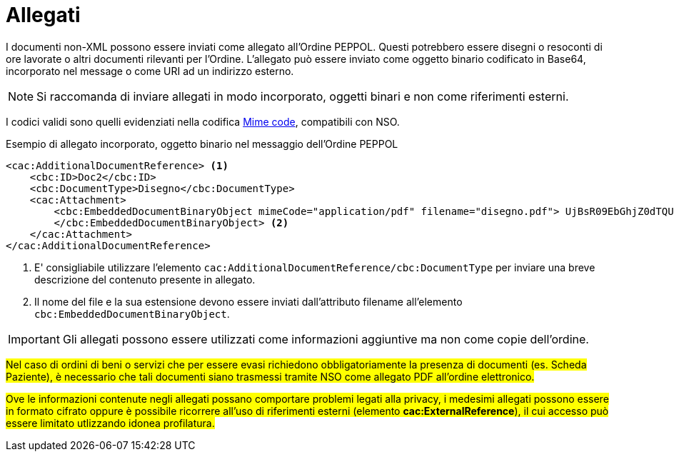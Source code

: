 [[attachements]]
= Allegati

I documenti non-XML possono essere inviati come allegato all’Ordine PEPPOL. Questi potrebbero essere disegni o resoconti di ore lavorate o altri documenti rilevanti per l’Ordine. L’allegato può essere inviato come oggetto binario codificato in Base64, incorporato nel message o come URI ad un indirizzo esterno.


NOTE: Si raccomanda di inviare allegati in modo incorporato, oggetti binari e non come riferimenti esterni.


[yellow-background]#I codici validi sono quelli evidenziati nella codifica link:../../../../../../xml/ITA/peppol-bis-3/codelist/MimeCode.html[Mime code], compatibili con NSO.#


.Esempio di allegato incorporato, oggetto binario nel messaggio dell’Ordine PEPPOL
[source, xml, indent=0]
----
<cac:AdditionalDocumentReference> <1>
    <cbc:ID>Doc2</cbc:ID>
    <cbc:DocumentType>Disegno</cbc:DocumentType>
    <cac:Attachment>
        <cbc:EmbeddedDocumentBinaryObject mimeCode="application/pdf" filename="disegno.pdf"> UjBsR09EbGhjZ0dTQUxNQUFBUUNBRU1tQ1p0dU1GUXhEUzhi
        </cbc:EmbeddedDocumentBinaryObject> <2>
    </cac:Attachment>
</cac:AdditionalDocumentReference>
----

<1> E' consigliabile utilizzare l’elemento `cac:AdditionalDocumentReference/cbc:DocumentType` per inviare una breve descrizione del contenuto presente in allegato.
<2> Il nome del file e la sua estensione devono essere inviati dall’attributo filename all’elemento `cbc:EmbeddedDocumentBinaryObject`.  


IMPORTANT: Gli allegati possono essere utilizzati come informazioni aggiuntive ma non come copie dell’ordine.


#Nel caso di ordini di beni o servizi che per essere evasi richiedono obbligatoriamente la presenza di documenti (es. Scheda Paziente), è necessario che tali documenti siano trasmessi tramite NSO come allegato PDF all’ordine elettronico.#

#Ove le informazioni contenute negli allegati possano comportare problemi legati alla privacy, i medesimi allegati possono essere in formato cifrato oppure è possibile ricorrere all’uso di riferimenti esterni (elemento *cac:ExternalReference*), il cui accesso può essere limitato utlizzando idonea profilatura.#


